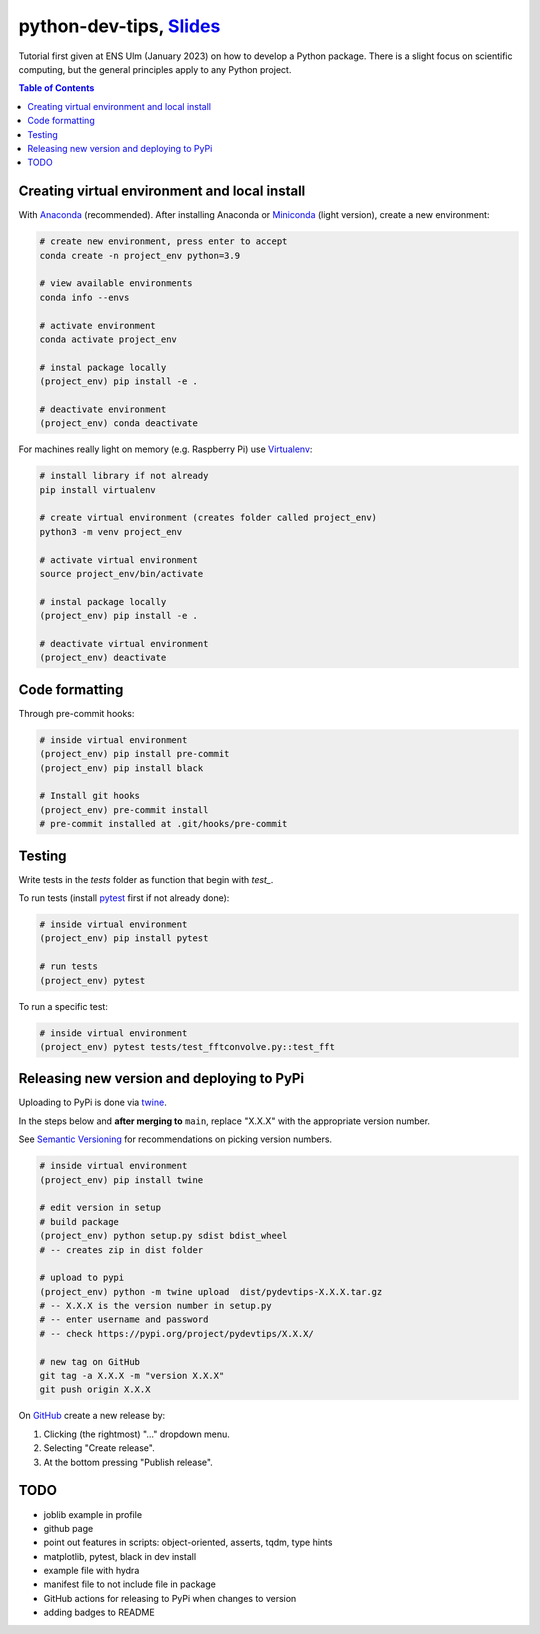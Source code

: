 ******************************************************************************************************************************************
python-dev-tips, `Slides <https://docs.google.com/presentation/d/1BnezhwUy22DiF72wss8GU_YIMfhjortz-uILdIFGuoM/edit?usp=sharing>`__
******************************************************************************************************************************************

Tutorial first given at ENS Ulm (January 2023) on how to develop a Python package. There is a slight focus on scientific computing, but the general principles apply to any Python project.

.. contents:: **Table of Contents**

Creating virtual environment and local install
==============================================

With `Anaconda <https://www.anaconda.com/>`__ (recommended). 
After installing Anaconda or `Miniconda <https://docs.conda.io/en/latest/miniconda.html>`__ (light version), create a new environment:

.. code:: bash

    # create new environment, press enter to accept
    conda create -n project_env python=3.9

    # view available environments
    conda info --envs

    # activate environment
    conda activate project_env

    # instal package locally
    (project_env) pip install -e .

    # deactivate environment
    (project_env) conda deactivate


For machines really light on memory (e.g. Raspberry Pi) use 
`Virtualenv <https://virtualenv.pypa.io/en/latest/>`__:

.. code:: bash

    # install library if not already
    pip install virtualenv

    # create virtual environment (creates folder called project_env)
    python3 -m venv project_env

    # activate virtual environment
    source project_env/bin/activate

    # instal package locally
    (project_env) pip install -e .

    # deactivate virtual environment
    (project_env) deactivate


Code formatting
===============

Through pre-commit hooks:

.. code:: bash

    # inside virtual environment
    (project_env) pip install pre-commit
    (project_env) pip install black

    # Install git hooks
    (project_env) pre-commit install
    # pre-commit installed at .git/hooks/pre-commit


Testing
=======

Write tests in the `tests` folder as function that begin with `test_`.

To run tests (install `pytest <https://docs.pytest.org/en/stable/>`__ first if not already done):

.. code:: bash

    # inside virtual environment
    (project_env) pip install pytest

    # run tests
    (project_env) pytest

To run a specific test:

.. code:: bash

    # inside virtual environment
    (project_env) pytest tests/test_fftconvolve.py::test_fft


Releasing new version and deploying to PyPi
===========================================

Uploading to PyPi is done via `twine <https://pypi.org/project/twine/>`__.

In the steps below and **after merging to** ``main``, replace "X.X.X" with the appropriate version number.

See `Semantic Versioning <https://semver.org/>`__ for recommendations on picking version numbers.

.. code:: bash

    # inside virtual environment
    (project_env) pip install twine

    # edit version in setup
    # build package
    (project_env) python setup.py sdist bdist_wheel
    # -- creates zip in dist folder

    # upload to pypi
    (project_env) python -m twine upload  dist/pydevtips-X.X.X.tar.gz
    # -- X.X.X is the version number in setup.py
    # -- enter username and password
    # -- check https://pypi.org/project/pydevtips/X.X.X/

    # new tag on GitHub
    git tag -a X.X.X -m "version X.X.X"
    git push origin X.X.X

On `GitHub <https://github.com/ebezzam/python-dev-tips/tags>`__ create a new release by:

#. Clicking (the rightmost) "..." dropdown menu.
#. Selecting "Create release". 
#. At the bottom pressing "Publish release".


TODO
====

- joblib example in profile
- github page
- point out features in scripts: object-oriented, asserts, tqdm, type hints
- matplotlib, pytest, black in dev install
- example file with hydra
- manifest file to not include file in package
- GitHub actions for releasing to PyPi when changes to version
- adding badges to README
